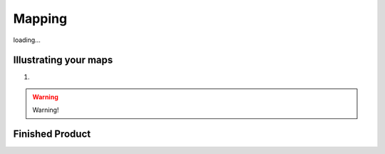Mapping
=======

loading...

Illustrating your maps
**********************

1.

.. warning::
   Warning!

Finished Product
****************





